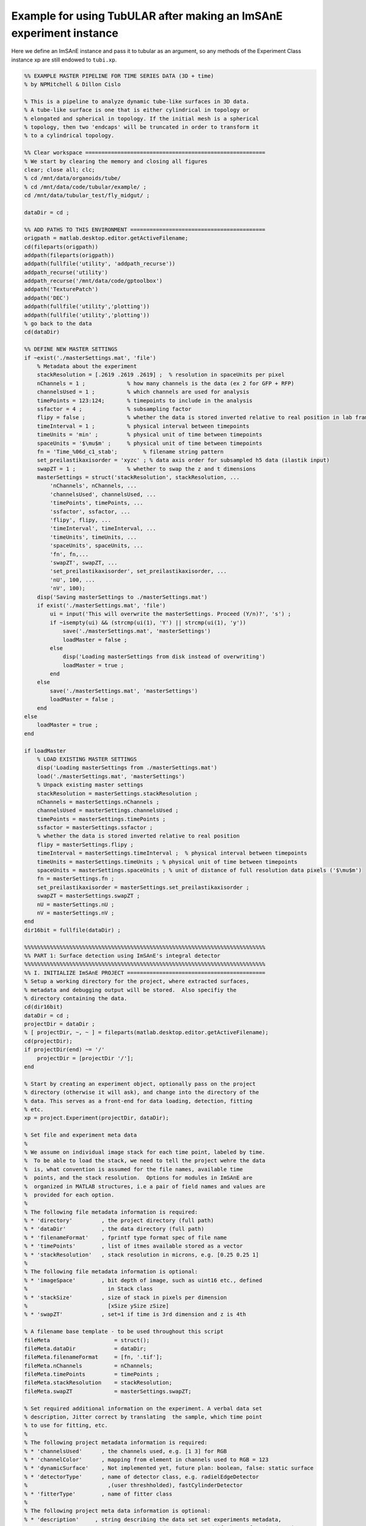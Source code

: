 Example for using TubULAR after making an ImSAnE experiment instance
====================================================================

Here we define an ImSAnE instance and pass it to tubular as an argument, so any methods of the Experiment Class instance xp are still endowed to ``tubi.xp``. 

.. code-block:: matlab

	%% EXAMPLE MASTER PIPELINE FOR TIME SERIES DATA (3D + time)
	% by NPMitchell & Dillon Cislo

	% This is a pipeline to analyze dynamic tube-like surfaces in 3D data.
	% A tube-like surface is one that is either cylindrical in topology or
	% elongated and spherical in topology. If the initial mesh is a spherical
	% topology, then two 'endcaps' will be truncated in order to transform it 
	% to a cylindrical topology.

	%% Clear workspace ========================================================
	% We start by clearing the memory and closing all figures
	clear; close all; clc;
	% cd /mnt/data/organoids/tube/
	% cd /mnt/data/code/tubular/example/ ;
	cd /mnt/data/tubular_test/fly_midgut/ ;

	dataDir = cd ;

	%% ADD PATHS TO THIS ENVIRONMENT ==========================================
	origpath = matlab.desktop.editor.getActiveFilename;
	cd(fileparts(origpath))
	addpath(fileparts(origpath))
	addpath(fullfile('utility', 'addpath_recurse'))
	addpath_recurse('utility')
	addpath_recurse('/mnt/data/code/gptoolbox')
	addpath('TexturePatch')
	addpath('DEC')
	addpath(fullfile('utility','plotting'))
	addpath(fullfile('utility','plotting'))
	% go back to the data
	cd(dataDir)

	%% DEFINE NEW MASTER SETTINGS
	if ~exist('./masterSettings.mat', 'file')
	    % Metadata about the experiment
	    stackResolution = [.2619 .2619 .2619] ;  % resolution in spaceUnits per pixel
	    nChannels = 1 ;             % how many channels is the data (ex 2 for GFP + RFP)
	    channelsUsed = 1 ;          % which channels are used for analysis
	    timePoints = 123:124;       % timepoints to include in the analysis
	    ssfactor = 4 ;              % subsampling factor
	    flipy = false ;             % whether the data is stored inverted relative to real position in lab frame
	    timeInterval = 1 ;          % physical interval between timepoints
	    timeUnits = 'min' ;         % physical unit of time between timepoints
	    spaceUnits = '$\mu$m' ;     % physical unit of time between timepoints
	    fn = 'Time_%06d_c1_stab';        % filename string pattern
	    set_preilastikaxisorder = 'xyzc' ; % data axis order for subsampled h5 data (ilastik input)
	    swapZT = 1 ;                % whether to swap the z and t dimensions
	    masterSettings = struct('stackResolution', stackResolution, ...
	        'nChannels', nChannels, ...
	        'channelsUsed', channelsUsed, ...
	        'timePoints', timePoints, ...
	        'ssfactor', ssfactor, ...
	        'flipy', flipy, ...
	        'timeInterval', timeInterval, ...
	        'timeUnits', timeUnits, ...
	        'spaceUnits', spaceUnits, ...
	        'fn', fn,...
	        'swapZT', swapZT, ...
	        'set_preilastikaxisorder', set_preilastikaxisorder, ...
	        'nU', 100, ...  
	        'nV', 100); 
	    disp('Saving masterSettings to ./masterSettings.mat')
	    if exist('./masterSettings.mat', 'file')
	        ui = input('This will overwrite the masterSettings. Proceed (Y/n)?', 's') ;
	        if ~isempty(ui) && (strcmp(ui(1), 'Y') || strcmp(ui(1), 'y'))
	            save('./masterSettings.mat', 'masterSettings')
	            loadMaster = false ;
	        else
	            disp('Loading masterSettings from disk instead of overwriting')
	            loadMaster = true ;
	        end
	    else
	        save('./masterSettings.mat', 'masterSettings')
	        loadMaster = false ;
	    end
	else
	    loadMaster = true ;
	end

	if loadMaster
	    % LOAD EXISTING MASTER SETTINGS
	    disp('Loading masterSettings from ./masterSettings.mat')
	    load('./masterSettings.mat', 'masterSettings')
	    % Unpack existing master settings
	    stackResolution = masterSettings.stackResolution ;
	    nChannels = masterSettings.nChannels ;
	    channelsUsed = masterSettings.channelsUsed ;
	    timePoints = masterSettings.timePoints ;
	    ssfactor = masterSettings.ssfactor ;
	    % whether the data is stored inverted relative to real position
	    flipy = masterSettings.flipy ; 
	    timeInterval = masterSettings.timeInterval ;  % physical interval between timepoints
	    timeUnits = masterSettings.timeUnits ; % physical unit of time between timepoints
	    spaceUnits = masterSettings.spaceUnits ; % unit of distance of full resolution data pixels ('$\mu$m')
	    fn = masterSettings.fn ;
	    set_preilastikaxisorder = masterSettings.set_preilastikaxisorder ;
	    swapZT = masterSettings.swapZT ;
	    nU = masterSettings.nU ;
	    nV = masterSettings.nV ;
	end
	dir16bit = fullfile(dataDir) ;

	%%%%%%%%%%%%%%%%%%%%%%%%%%%%%%%%%%%%%%%%%%%%%%%%%%%%%%%%%%%%%%%%%%%%%%%%%%%
	%% PART 1: Surface detection using ImSAnE's integral detector
	%%%%%%%%%%%%%%%%%%%%%%%%%%%%%%%%%%%%%%%%%%%%%%%%%%%%%%%%%%%%%%%%%%%%%%%%%%%
	%% I. INITIALIZE ImSAnE PROJECT ===========================================
	% Setup a working directory for the project, where extracted surfaces,
	% metadata and debugging output will be stored.  Also specifiy the
	% directory containing the data.
	cd(dir16bit)
	dataDir = cd ;
	projectDir = dataDir ;
	% [ projectDir, ~, ~ ] = fileparts(matlab.desktop.editor.getActiveFilename); 
	cd(projectDir);
	if projectDir(end) ~= '/'
	    projectDir = [projectDir '/'];
	end

	% Start by creating an experiment object, optionally pass on the project
	% directory (otherwise it will ask), and change into the directory of the
	% data. This serves as a front-end for data loading, detection, fitting
	% etc.
	xp = project.Experiment(projectDir, dataDir);

	% Set file and experiment meta data
	%
	% We assume on individual image stack for each time point, labeled by time.
	%  To be able to load the stack, we need to tell the project wehre the data
	%  is, what convention is assumed for the file names, available time
	%  points, and the stack resolution.  Options for modules in ImSAnE are
	%  organized in MATLAB structures, i.e a pair of field names and values are
	%  provided for each option.
	%
	% The following file metadata information is required:
	% * 'directory'         , the project directory (full path)
	% * 'dataDir'           , the data directory (full path)
	% * 'filenameFormat'    , fprintf type format spec of file name
	% * 'timePoints'        , list of itmes available stored as a vector
	% * 'stackResolution'   , stack resolution in microns, e.g. [0.25 0.25 1]
	%
	% The following file metadata information is optional:
	% * 'imageSpace'        , bit depth of image, such as uint16 etc., defined
	%                         in Stack class
	% * 'stackSize'         , size of stack in pixels per dimension 
	%                         [xSize ySize zSize]
	% * 'swapZT'            , set=1 if time is 3rd dimension and z is 4th

	% A filename base template - to be used throughout this script
	fileMeta                    = struct();
	fileMeta.dataDir            = dataDir;
	fileMeta.filenameFormat     = [fn, '.tif'];
	fileMeta.nChannels          = nChannels;
	fileMeta.timePoints         = timePoints ;
	fileMeta.stackResolution    = stackResolution;
	fileMeta.swapZT             = masterSettings.swapZT;

	% Set required additional information on the experiment. A verbal data set
	% description, Jitter correct by translating  the sample, which time point
	% to use for fitting, etc.
	%
	% The following project metadata information is required:
	% * 'channelsUsed'      , the channels used, e.g. [1 3] for RGB
	% * 'channelColor'      , mapping from element in channels used to RGB = 123
	% * 'dynamicSurface'    , Not implemented yet, future plan: boolean, false: static surface
	% * 'detectorType'      , name of detector class, e.g. radielEdgeDetector
	%                         ,(user threshholded), fastCylinderDetector
	% * 'fitterType'        , name of fitter class
	%
	% The following project meta data information is optional:
	% * 'description'     , string describing the data set set experiments metadata, 
	%                                such as a description, and if the surface is dynamic,
	%                                or requires drift correction of the sample.
	% * 'jitterCorrection', Boolean, false: No fft based jitter correction 

	% first_tp is also required, which sets the tp to do individually.
	first_tp = 1 ;
	expMeta                     = struct();
	expMeta.channelsUsed        = channelsUsed ;
	expMeta.channelColor        = 1;
	expMeta.description         = 'Drosophila gut';
	expMeta.dynamicSurface      = 1;
	expMeta.jitterCorrection    = 0;  % 1: Correct for sample translation
	expMeta.fitTime             = fileMeta.timePoints(first_tp);
	expMeta.detectorType        = 'surfaceDetection.integralDetector';
	expMeta.fitterType          = 'surfaceFitting.meshWrapper';

	% Now set the meta data in the experiment.
	xp.setFileMeta(fileMeta);
	xp.setExpMeta(expMeta);
	xp.initNew();

	clear fileMeta expMeta

	%% LOAD THE FIRST TIME POINT ==============================================
	xp.setTime(xp.fileMeta.timePoints(1)) ;
	% xp.loadTime(xp.fileMeta.timePoints(first_tp));
	% xp.rescaleStackToUnitAspect();

	%% SET DETECTION OPTIONS ==================================================
	% Load/define the surface detection parameters
	msls_detOpts_fn = fullfile(projectDir, 'msls_detectOpts.mat') ;
	if exist(msls_detOpts_fn, 'file')
	    load(msls_detOpts_fn, 'detectOptions')
	else
	    outputfilename_ply='mesh_ms_' ;
	    outputfilename_ls='msls_' ;
	    outputfilename_smoothply = 'mesh_' ;
	    ms_scriptDir='/mnt/data/code/morphsnakes_wrapper/morphsnakes_wrapper/' ;   
	    init_ls_fn = 'msls_initguess' ;
	    meshlabCodeDir = '/mnt/data/code/meshlab_codes/';
	    mlxprogram = fullfile(meshlabCodeDir, ...
	        'laplace_surface_rm_resample30k_reconstruct_LS3_1p2pc_ssfactor4.mlx') ;
	    prob_searchstr = '_stab_Probabilities.h5' ;
	    preilastikaxisorder = set_preilastikaxisorder; ... % axis order in input to ilastik as h5s. To keep as saved coords use xyzc
	    ilastikaxisorder= 'cxyz'; ... % axis order as output by ilastik probabilities h5
	    imsaneaxisorder = 'xyzc'; ... % axis order relative to mesh axis order by which to process the point cloud prediction. To keep as mesh coords, use xyzc
    
	    % Name the output mesh directory --------------------------------------
	    mslsDir = [fullfile(projectDir, 'msls_output') filesep];

	    % Surface detection parameters ----------------------------------------
	    detectOptions = struct( 'channel', 1, ...
	        'ssfactor', 4, ...
	        'niter', 35,...
	        'niter0', 160, ...
	        'lambda1', 1, ...
	        'lambda2', 1, ...
	        'pressure', 0, ...
	        'tension', 0.5, ...
	        'pre_pressure', -5, ...
	        'pre_tension', 0, ...
	        'post_pressure', 2, ...
	        'post_tension', 3, ...
	        'exit_thres', 1e-7, ...
	        'foreGroundChannel', 1, ...
	        'fileName', sprintf( fn, xp.currentTime ), ...
	        'mslsDir', mslsDir, ...
	        'ofn_ls', outputfilename_ls, ...
	        'ofn_ply', outputfilename_ply,...
	        'ms_scriptDir', ms_scriptDir, ...
	        'timepoint', xp.currentTime, ...
	        'zdim', 2, ...
	        'ofn_smoothply', outputfilename_smoothply, ...
	        'mlxprogram', mlxprogram, ...
	        'init_ls_fn', init_ls_fn, ... % set to none to load prev tp
	        'run_full_dataset', projectDir,... % projectDir, ... % set to 'none' for single tp
	        'radius_guess', 40, ...
	        'dset_name', 'exported_data',...
	        'center_guess', '200,75,75',... % xyz of the initial guess sphere ;
	        'save', true, ... % whether to save images of debugging output
	        'plot_mesh3d', false, ...
	        'dtype', 'h5',...
	        'mask', 'none',...
	        'mesh_from_pointcloud', false, ...
	        'prob_searchstr', prob_searchstr, ...
	        'preilastikaxisorder', preilastikaxisorder, ... 
	        'ilastikaxisorder', ilastikaxisorder, ... 
	        'physicalaxisorder', imsaneaxisorder, ... 
	        'include_boundary_faces', true, ...
	        'smooth_with_matlab', -1, ...  % set this to >0 to use matlab laplacian filter instead of meshlab
	        'pythonVersion', '2') ;

	    % save options
	    if exist(msls_detOpts_fn, 'file')
	        disp('Overwriting detectOptions --> renaming existing as backup')
	        backupfn1 = [msls_detOpts_fn '_backup1'] ;
	        if exist(backupfn1, 'file')
	            backupfn2 = [msls_detOpts_fn '_backup2'] ; 
	            system(['mv ' backupfn1 ' ' backupfn2])
	        end
	        system(['mv ' msls_detOpts_fn ' ' backupfn1])
	    end
	    disp('Saving detect Options to disk')
	    save(msls_detOpts_fn, 'detectOptions') ;
	end

	% Overwrite certain parameters for script structure
	detectOptions.fileName = sprintf( fn, xp.currentTime ) ;
	mslsDir = detectOptions.mslsDir ;

	% Set detect options ------------------------------------------------------
	xp.setDetectOptions( detectOptions );
	disp('done')

	%% CREATE THE SUBSAMPLED H5 FILE FOR INPUT TO ILASTIK =====================
	for tt = xp.fileMeta.timePoints
	    if ~exist(fullfile(projectDir, [sprintf(fn, tt) '.h5']), 'file')
	        disp(['Did not find file: ', fullfile(projectDir, [sprintf(fn, tt) '.h5'])])
	        xp.loadTime(tt);
	        xp.rescaleStackToUnitAspect();
	        % make a copy of the detectOptions and change the fileName
	        detectOpts2 = detectOptions ;
	        detectOpts2.fileName = sprintf( fn, xp.currentTime ) ;
	        xp.setDetectOptions( detectOpts2 );
	        xp.detector.prepareIlastik(xp.stack);
	        disp(['done outputting downsampled data h5: tp=' num2str(tt) ' for surface detection'])
	    else
	        disp(['h5 ' num2str(tt) ' was already output, skipping...'])
	    end
	end    
	disp('Open with ilastik if not already done')

	%% TRAIN NON-STABILIZED DATA IN ILASTIK TO IDENTIFY SURFACE ==============
	% Open ilastik, train on h5s until probabilities and uncertainty are 
	% satisfactory for extracting a mesh. For example, here we train on the
	% membrane (channel 1) and the yolk (channel 2), so that a level set will
	% enclose the yolk but not escape through the membrane.

	%% Create MorphSnakes LevelSets from the Probabilities output of ilastik ==
	% Now detect all surfaces
	if strcmp(detectOptions.run_full_dataset, projectDir)
	    disp('Running dataset mode, in which all surfaces are extracted serially using morphsnakes')
	    xp.setTime(xp.fileMeta.timePoints(1));
	    detectOpts2 = detectOptions ;
	    detectOpts2.fileName = sprintf( fn, xp.currentTime ) ;
	    xp.setDetectOptions( detectOpts2 );
	    xp.detectSurface();
	else
	    % Use morphsnakes to extract surfaces for all timepoints INDIVIDUALLY 
	    assert(strcmp(detectOptions.run_full_dataset, 'none'))
	    for tp = xp.fileMeta.timePoints
	        xp.setTime(tp);
        
	        % make a copy of the detectOptions and change the fileName
	        detectOpts2 = detectOptions ;
	        detectOpts2.timepoint = xp.currentTime ;
	        detectOpts2.fileName = sprintf( fn, xp.currentTime );
	        xp.setDetectOptions( detectOpts2 );
	        xp.detectSurface();
        
	        % For next time, use the output mesh as an initial mesh, which will
	        % be searched for if init_ls_fn is set to 'none'.
	        detectOpts2.init_ls_fn = 'none' ;
	    end
	end

	%%%%%%%%%%%%%%%%%%%%%%%%%%%%%%%%%%%%%%%%%%%%%%%%%%%%%%%%%%%%%%%%%%%%%%%%%%%
	%% PART 2: TubULAR -- surface parameterization
	%%%%%%%%%%%%%%%%%%%%%%%%%%%%%%%%%%%%%%%%%%%%%%%%%%%%%%%%%%%%%%%%%%%%%%%%%%%
	%% Now we have 3d data volumes and surfaces. Define a TubULAR object. 
	% To visualize data on these surfaces and compute how these surfaces deform
	% we now define TubULAR object.
	nU = masterSettings.nU ;
	nV = masterSettings.nV ;
	opts.meshDir = mslsDir ;        % Directory where meshes reside
	opts.flipy = flipy ;            % Set to true if data volume axes are inverted in chirality wrt physical lab coordinates
	opts.timeInterval = timeInterval ; % Spacing between adjacent timepoints in units of timeUnits 
	opts.timeUnits = timeUnits ;    % units of time, so that adjacent timepoints are timeUnits * timeInterval apart
	opts.spaceUnits = spaceUnits ;  % Units of space in LaTeX, for ex '$mu$m' for micron
	opts.nU = nU ;                  % How many points along the longitudinal axis to sample surface
	opts.nV = nV ;                  % How many points along the circumferential axis to sample surface
	opts.t0 = xp.fileMeta.timePoints(1) ;   % reference timepoint used to define surface-Lagrangian and Lagrangian measurements
	opts.normalShift = 10 ;         % Additional dilation acting on surface for texture mapping
	opts.a_fixed = 2.0 ;            % Fixed aspect ratio of pullback images. Setting to 1.0 is most conformal mapping option.
	opts.adjustlow = 1.00 ;         % floor for intensity adjustment
	opts.adjusthigh = 99.9 ;        % ceil for intensity adjustment (clip)
	opts.phiMethod = 'curves3d' ;   % Method for following surface in surface-Lagrangian mapping [(s,phi) coordinates]
	opts.lambda_mesh = 0.00 ;       % Smoothing applied to the mesh before DEC measurements
	opts.lambda = 0.0 ;             % Smoothing applied to computed values on the surface
	opts.lambda_err = 0.0 ;         % Additional smoothing parameter, optional
	disp('defining TubULAR class instance (tubi= tubular instance)')
	tubi = TubULAR(xp, opts) ;
	disp('done defining TubULAR instance')

	%% Inspect all meshes in 3D
	for tp = xp.fileMeta.timePoints
	    % Load the mesh
	    meshfn = sprintf( tubi.fullFileBase.mesh, tp ) ;    
	    mesh = read_ply_mod(meshfn) ;
	    % Plot the mesh in 3d. Color here by Y coordinate
	    trisurf(mesh.f, mesh.v(:, 1), mesh.v(:, 2), mesh.v(:, 3), ...
	        mesh.v(:, 3), 'edgecolor', 'none', 'Facealpha', 0.5)
	    title(['t=' num2str(tp)])
	    axis equal
	    view(2)
	    pause(0.1)
	end

	%% Obtain APDV coordinates of the surface. 
	% There are two options for obtaining these coordinates. 
	%   1. Automatically determine A and P by the extremal points of the
	%   surface mesh along the elongated axis of the mesh, and define DV as
	%   pointing perpendicular to this.
	%   2. Train in iLastik for an anterior spot in 3d (A), a posterior spot in
	%   3d (P), and a spot which is dorsal to the line connecting A and P. Any
	%   dorsal point is fine, as long as it points dorsal to the AP axis
	%   defined by A and P. See picture below.
	%
	%     example:
	%                 D
	%                 |
	%                 |
	%       A -----------------P
	%
	% Here we use option 2. We must prepare APDV ilastik training first outside
	% MATLAB.
	% Train on anterior (A), posterior (P), background (B), and 
	% dorsal anterior (D) location in different iLastik channels by having a
	% blob centered on a point that you wish to identify as each label (in 3D).
	% anteriorChannel, posteriorChannel, and dorsalChannel specify the iLastik
	% training channel that is used for each specification.
	% Name the h5 file output from iLastik as ..._Probabilities_apcenterline.h5
	% Training for dorsal (D) is only needed at the reference time point, t0,
	% because that's the only one that's used. 
	%
	% A dorsal blob for the gut is marked at the site where the gut closes,
	% with 48YGAL4-expressing cells form a seam.
	% Posterior is at the rear of the yolk, where the endoderm closes, for 
	% apical surface training.
	% Anterior is at the junction of the midgut with the foregut.

	%% Define global orientation frame (for viewing in canonical frame)
	% Compute APDV coordinate system
	alignAPDVOpts = struct() ;
	alignAPDVOpts.overwrite = false ;
	tubi.computeAPDVCoords(alignAPDVOpts) ;

	%% Select the endcaps for the centerline computation (A and P) and a point
	% along which we will form a branch cut for mapping to the plane (D).
	apdvOpts = struct() ;
	apdvOpts.overwrite = false ;
	[apts_sm, ppts_sm] = tubi.computeAPDpoints(apdvOpts) ;

	%% Align the meshes in the APDV global frame & plot them
	tubi.alignMeshesAPDV(alignAPDVOpts) ;

	disp('done')

	%% PLOT ALL TEXTURED MESHES IN 3D (OPTIONAL: this is SLOW) ================
	% Establish texture patch options
	metadat = struct() ;
	metadat.reorient_faces = false ;            % set to true if some mesh normals may be inverted (requires gptoolbox if true)
	metadat.normal_shift = tubi.normalShift ;   % normal push, in pixels, along normals defined in data XYZ space
	metadat.texture_axis_order = [1 2 3] ;      % texture space sampling. If the surface and dataspace have axis permutation, enter that here
	Options.PSize = 5 ;          % Psize is the linear dimension of the grid drawn on each triangular face. Set PSize > 1 for refinement of texture on each triangle of the surface triangulation. Higher numbers are slower but give more detailed images.
	Options.numLayers = [0, 0];  % how many layers to MIP over/bundle into stack, as [outward, inward]
	Options.layerSpacing = 2 ;   % Distance between layers over which we take MIP, in pixels, 

	% Plot on surface for all timepoints 
	tubi.plotSeriesOnSurfaceTexturePatch(metadat, Options)

	%% EXTRACT CENTERLINES
	% Note: these just need to be 'reasonable' centerlines for topological
	% checks on the orbifold cuts. Therefore, use as large a resolution ('res')
	% as possible that still forms a centerline passing through the mesh
	% surface, since the centerline computed here is just for constraining the 
	% mapping to the plane.
	cntrlineOpts.overwrite = false ;         % overwrite previous results
	cntrlineOpts.overwrite_ims = false ;     % overwrite previous results
	cntrlineOpts.weight = 0.1;               % for speedup of centerline extraction. Larger is less precise
	cntrlineOpts.exponent = 1.0 ;            % how heavily to scale distance transform for speed through voxel
	cntrlineOpts.res = 4.0 ;                 % resolution of distance tranform grid in which to compute centerlines
	cntrlineOpts.preview = false ;           % preview intermediate results
	cntrlineOpts.reorient_faces = false ;    % not needed for our well-constructed meshes
	cntrlineOpts.dilation = 0 ;              % how many voxels to dilate the segmentation inside/outside before path computation
	% Note: this can take about 400s per timepoint for res=2.0, so use as big a 
	%   res value as possible.
	%
	tubi.extractCenterlineSeries(cntrlineOpts)
	disp('done with centerlines')

	%% Identify anomalies in centerline data
	idOptions.ssr_thres = 15 ;  % distance of sum squared residuals in um as threshold for removing spurious centerlines
	tubi.generateCleanCntrlines(idOptions) ;
	disp('done with cleaning up centerlines')

	%% Cylinder cut mesh --> transforms a topological sphere into a topological cylinder
	% Look for options on disk. If not saved, define options.
	if ~exist(tubi.fileName.endcapOptions, 'file')
	    endcapOpts = struct( 'adist_thres', 20, ...  % 20, distance threshold for cutting off anterior in pix
	                'pdist_thres', 14, ...  % 15-20, distance threshold for cutting off posterior in pix
	                'tref', tubi.t0) ;  % reference timepoint at which time dorsal-most endcap vertices are defined
	    tubi.setEndcapOptions(endcapOpts) ;
	    % Save the options to disk
	    tubi.saveEndcapOptions() ;
	else
	    % load endcapOpts
	    tubi.loadEndcapOptions() ;
	    endcapOpts = tubi.endcapOptions ;
	end

	methodOpts.overwrite = true ;
	methodOpts.save_figs = true ;   % save images of cutMeshes along the way
	methodOpts.preview = false  ;     % display intermediate results
	tubi.sliceMeshEndcaps(endcapOpts, methodOpts) ;

	%% Clean Cylinder Meshes
	% This removes "ears" from the endcaps of the tubular meshes (cylindrical
	% meshes)
	cleanCylOptions = struct() ;
	cleanCylOptions.overwrite = false ;
	tubi.cleanCylMeshes(cleanCylOptions)
	disp('done cleaning cylinder meshes')
    
	%%%%%%%%%%%%%%%%%%%%%%%%%%%%%%%%%%%%%%%%%%%%%%%%%%%%%%%%%%%%%%%%%%%%%%%%%%%
	%% ORBIFOLD -> begin populating tubi.dir.mesh/gridCoords_nUXXXX_nVXXXX/ 
	%%%%%%%%%%%%%%%%%%%%%%%%%%%%%%%%%%%%%%%%%%%%%%%%%%%%%%%%%%%%%%%%%%%%%%%%%%%
	overwrite = true ;
	% Iterate Through Time Points to Create Pullbacks ========================
	for tt = tubi.xp.fileMeta.timePoints
	    disp(['NOW PROCESSING TIME POINT ', num2str(tt)]);
	    tidx = xp.tIdx(tt);
    
	    % Load the data for the current time point ------------------------
	    tubi.setTime(tt) ;
    
	    %----------------------------------------------------------------------
	    % Create the Cut Mesh
	    %----------------------------------------------------------------------
	    cutMeshfn = sprintf(tubi.fullFileBase.cutMesh, tt) ;
	    cutPathfn = sprintf(tubi.fullFileBase.cutPath, tt) ;
	    if ~exist(cutMeshfn, 'file') || ~exist(cutPathfn, 'file') || overwrite
	        if exist(cutMeshfn, 'file')
	            disp('Overwriting cutMesh...') ;
	        else
	            disp('cutMesh not found on disk. Generating cutMesh... ');
	        end
	        options = struct() ;
	        tubi.generateCurrentCutMesh(options)
	        disp('Saving cutP image')
	        % Plot the cutPath (cutP) in 3D
	        tubi.plotCutPath(tubi.currentMesh.cutMesh, tubi.currentMesh.cutPath)
	        compute_pullback = true ;
	    else
	        fprintf('Loading Cut Mesh from disk... ');
	        tubi.loadCurrentCutMesh()
	        compute_pullback = ~isempty(tubi.currentMesh.cutPath) ;
	    end
    
	    spcutMeshOptions = struct() ;
	    spcutMeshOptions.t0_for_phi0 = tubi.t0set() ;  % which timepoint do we define corners of pullback map
	    spcutMeshOptions.save_phi0patch = false ;
	    spcutMeshOptions.iterative_phi0 = false ;
	    spcutMeshOptions.smoothingMethod = 'none' ;
	    tubi.plotting.preview = false ;
	    tubi.generateCurrentSPCutMesh([], spcutMeshOptions) ;
    
	    % Compute the pullback if the cutMesh is ok
	    if compute_pullback || ~exist(sprintf(tubi.fullFileBase.im_sp, tt), 'file')
	        pbOptions = struct() ;
	        tubi.generateCurrentPullbacks([], [], [], pbOptions) ;
	    else
	        disp('Skipping computation of pullback')
	    end
        
	end
	disp('Done with generating spcutMeshes and cutMeshes')

	%% Inspect coordinate system charts using (s,phi) coordinate system ('sp')
	options = struct() ;
	options.coordSys = 'sp' ;
	tubi.coordSystemDemo(options)


	%%%%%%%%%%%%%%%%%%%%%%%%%%%%%%%%%%%%%%%%%%%%%%%%%%%%%%%%%%%%%%%%%%%%%%%%%%%
	%% PART 3: Further refinement of dynamic meshes
	%%%%%%%%%%%%%%%%%%%%%%%%%%%%%%%%%%%%%%%%%%%%%%%%%%%%%%%%%%%%%%%%%%%%%%%%%%%
	%% Smooth the sphi grid meshes in time ====================================
	options = struct() ;
	options.overwrite = overwrite ;
	options.width = 4 ;  % width of kernel, in #timepoints, to use in smoothing meshes
	tubi.smoothDynamicSPhiMeshes(options) ;

	%% Plot the time-smoothed meshes
	tubi.plotSPCutMeshSmRS(options) ;

	% Inspect coordinate system charts using smoothed meshes
	options = struct() ;
	options.coordSys = 'spsm' ;
	tubi.coordSystemDemo(options)

	%% Redo Pullbacks with time-smoothed meshes ===============================
	disp('Create pullback using S,Phi coords with time-averaged Meshes')
	for tt = tubi.xp.fileMeta.timePoints
	    disp(['NOW PROCESSING TIME POINT ', num2str(tt)]);
	    tidx = tubi.xp.tIdx(tt);
    
	    % Load the data for the current time point ------------------------
	    tubi.setTime(tt) ;
    
	    % Establish custom Options for MIP --> choose which pullbacks to use
	    pbOptions = struct() ;
	    pbOptions.numLayers = [0 0] ; % how many onion layers over which to take MIP
	    pbOptions.generate_spsm = true ;
	    pbOptions.generate_sp = false ;
	    pbOptions.overwrite = false ;
	    tubi.generateCurrentPullbacks([], [], [], pbOptions) ;
	end

	%%%%%%%%%%%%%%%%%%%%%%%%%%%%%%%%%%%%%%%%%%%%%%%%%%%%%%%%%%%%%%%%%%%%%%%%%%%
	%% Part 4: Computation of tissue deformation, with in-plane and out-of-plane flow
	%%%%%%%%%%%%%%%%%%%%%%%%%%%%%%%%%%%%%%%%%%%%%%%%%%%%%%%%%%%%%%%%%%%%%%%%%%%
	%% TILE/EXTEND SMOOTHED IMAGES IN Y AND RESAVE ============================
	% Skip if already done
	options = struct() ;
	options.coordsys = 'spsm' ;
	tubi.doubleCoverPullbackImages(options)
	disp('done')

	%% PERFORM PIV ON PULLBACK MIPS ===========================================
	% % Compute PIV either with built-in phase correlation or in PIVLab
	options = struct() ;
	options.overwrite = true ;
	tubi.measurePIV2d(options) ;

	%% Measure velocities =====================================================
	disp('Making map from pixel to xyz to compute velocities in 3d for smoothed meshes...')
	options = struct() ;
	options.show_v3d_on_data = false ;
	tubi.measurePIV3d(options) ;

	%%%%%%%%%%%%%%%%%%%%%%%%%%%%%%%%%%%%%%%%%%%%%%%%%%%%%%%%%%%%%%%%%%%%%%%%%%%
	%% Lagrangian dynamics
	%%%%%%%%%%%%%%%%%%%%%%%%%%%%%%%%%%%%%%%%%%%%%%%%%%%%%%%%%%%%%%%%%%%%%%%%%%%
	%% Pullback pathline time averaging of velocities
	options = struct() ;
	tubi.timeAverageVelocities(options)
	% Velocity plots for pathline time averaging 
	options.plot_vxyz = false ;
	options.invertImage = true ;
	options.averagingStyle = 'Lagrangian'; 
	tubi.plotTimeAvgVelocities(options)
	% Divergence and Curl (Helmholtz-Hodge) for Lagrangian
	options = struct() ;
	options.averagingStyle = 'Lagrangian' ;
	options.lambda = 0 ;
	options.lambda_mesh = 0 ; 
	tubi.helmholtzHodge(options) ;

	% Compressibility & kinematics for Lagrangian
	options = struct() ;
	tubi.measureMetricKinematics(options)

	%% Metric Kinematics Kymographs & Correlations -- Bandwidth Filtered
	options = struct() ;
	tubi.plotMetricKinematics(options)

	%% Pullback pathlines connecting Lagrangian grids
	options = struct() ;
	tubi.measurePullbackPathlines(options)

	%% Query velocities along pathlines
	options = struct() ;
	tubi.measurePathlineVelocities(options)
	% plot the pathline velocities 
	options = struct() ;
	options.gridTopology = 'triangulated' ;
	tubi.plotPathlineVelocities(options)

	% Measure Pathline Kinematics
	options = struct() ;
	tubi.measurePathlineMetricKinematics(options)

	% Plot Pathline Kinematics
	options = struct() ;
	tubi.plotPathlineMetricKinematics(options)

	%%%%%%%%%%%%%%%%%%%%%%%%%%%%%%%%%%%%%%%%%%%%%%%%%%%%%%%%%%%%%%%%%%%%%%%%%%%
	%% Create ricci mesh at t0 to measure Beltrami coefficient in pathlines
	options = struct() ;
	options.climit = 1 ;
	options.coordSys = 'ricci' ;
	tubi.measureBeltramiCoefficient(options) ;

	%% Strain rate (epsilon = 1/2 (djvi+divj) -vn bij)
	options = struct() ;
	tubi.measureStrainRate(options) 

	%% Plot time-averaged strain rates in 3d on mesh
	options = struct() ;
	tubi.plotStrainRate3DFiltered(options) 

	%% Kymograph strain rates
	options = struct() ;
	options.clim_trace = 0.05 ;
	options.clim_deviatoric = 0.05 ;
	tubi.plotStrainRate(options)

	% Measure strain rate along pathlines
	options = struct() ;
	options.overwriteImages = false ;
	options.plot_dzdp = false ;
	tubi.measurePathlineStrainRate(options)

	%% Measure divergence and out-of-plane deformation along pathlines
	tubi.measurePathlineMetricKinematics()

	% Pathline strain rate plots
	options = struct() ;
	options.climit = 0.05 ;
	options.climitWide = 1.0 ;
	tubi.plotPathlineStrainRate(options)

	%% Measure strain along pathlines -- note this is from pathlines, not integrating rates
	options = struct() ;
	options.plot_dzdp = false ;
	options.climitInitial = 0.05 ;
	options.climitRamp = 0.01 ;
	options.climitRatio = 1 ;
	tubi.measurePathlineStrain(options)
	tubi.plotPathlineStrain(options)


Indices and tables
------------------

* :ref:`genindex`
* :ref:`modindex`
* :ref:`search`
